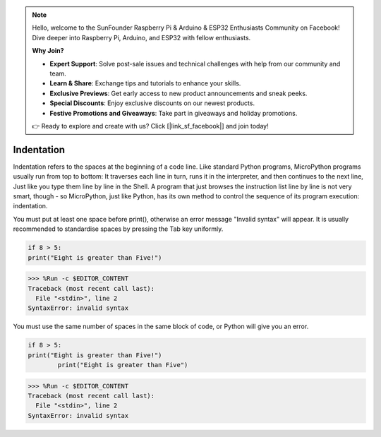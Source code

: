 .. note::

    Hello, welcome to the SunFounder Raspberry Pi & Arduino & ESP32 Enthusiasts Community on Facebook! Dive deeper into Raspberry Pi, Arduino, and ESP32 with fellow enthusiasts.

    **Why Join?**

    - **Expert Support**: Solve post-sale issues and technical challenges with help from our community and team.
    - **Learn & Share**: Exchange tips and tutorials to enhance your skills.
    - **Exclusive Previews**: Get early access to new product announcements and sneak peeks.
    - **Special Discounts**: Enjoy exclusive discounts on our newest products.
    - **Festive Promotions and Giveaways**: Take part in giveaways and holiday promotions.

    👉 Ready to explore and create with us? Click [|link_sf_facebook|] and join today!

Indentation
=============

Indentation refers to the spaces at the beginning of a code line.
Like standard Python programs, MicroPython programs usually run from top to bottom:
It traverses each line in turn, runs it in the interpreter, and then continues to the next line,
Just like you type them line by line in the Shell.
A program that just browses the instruction list line by line is not very smart, though - so MicroPython, just like Python, has its own method to control the sequence of its program execution: indentation.

You must put at least one space before print(), otherwise an error message "Invalid syntax" will appear. It is usually recommended to standardise spaces by pressing the Tab key uniformly.



.. code-block:: python

    if 8 > 5:
    print("Eight is greater than Five!")

>>> %Run -c $EDITOR_CONTENT
Traceback (most recent call last):
  File "<stdin>", line 2
SyntaxError: invalid syntax

You must use the same number of spaces in the same block of code, or Python will give you an error.


.. code-block:: python

    if 8 > 5:
    print("Eight is greater than Five!")
            print("Eight is greater than Five")
            
>>> %Run -c $EDITOR_CONTENT
Traceback (most recent call last):
  File "<stdin>", line 2
SyntaxError: invalid syntax
